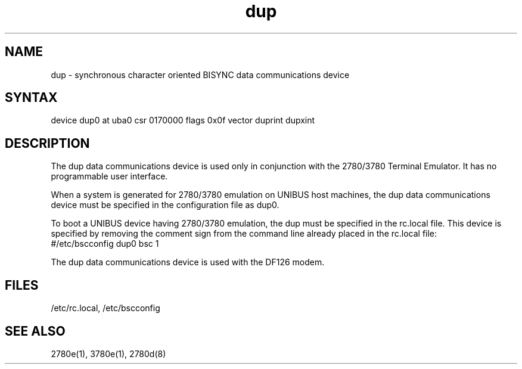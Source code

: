 .TH dup 4
.SH NAME
dup - synchronous character oriented BISYNC data communications device
.SH SYNTAX
device dup0 at uba0 csr 0170000 flags 0x0f vector duprint dupxint
.SH DESCRIPTION
.PP
The dup data communications
device is used only in conjunction with the 2780/3780
Terminal
Emulator.  
It has no programmable user interface.  
.PP
When a system
is generated for 2780/3780 emulation on UNIBUS host machines, 
the dup data communications device must 
be specified in the configuration file as dup0.
.PP
To boot a UNIBUS device having 2780/3780
emulation, the dup must be specified in the rc.local file.  
This device is specified by removing the comment sign from the command
line already placed in the rc.local file:
.EX
#/etc/bscconfig dup0 bsc 1
.EE
.PP
The dup data communications device is used with the
DF126 modem.  
.SH FILES
/etc/rc.local,
/etc/bscconfig
.SH SEE ALSO
2780e(1), 3780e(1), 2780d(8)
